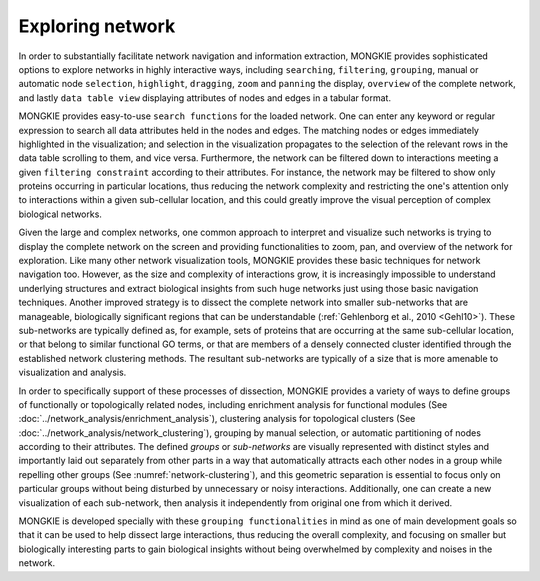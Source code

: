 *****************
Exploring network
*****************

In order to substantially facilitate network navigation and information extraction, MONGKIE provides sophisticated options to explore networks in highly interactive ways, including ``searching``, ``filtering``, ``grouping``, manual or automatic node ``selection``, ``highlight``, ``dragging``, ``zoom`` and ``panning`` the display, ``overview`` of the complete network, and lastly ``data table view`` displaying attributes of nodes and edges in a tabular format.

MONGKIE provides easy-to-use ``search functions`` for the loaded network. One can enter any keyword or regular expression to search all data attributes held in the nodes and edges. The matching nodes or edges immediately highlighted in the visualization; and selection in the visualization propagates to the selection of the relevant rows in the data table scrolling to them, and vice versa. Furthermore, the network can be filtered down to interactions meeting a given ``filtering constraint`` according to their attributes. For instance, the network may be filtered to show only proteins occurring in particular locations, thus reducing the network complexity and restricting the one's attention only to interactions within a given sub-cellular location, and this could greatly improve the visual perception of complex biological networks.

Given the large and complex networks, one common approach to interpret and visualize such networks is trying to display the complete network on the screen and providing functionalities to zoom, pan, and overview of the network for exploration. Like many other network visualization tools, MONGKIE provides these basic techniques for network navigation too. However, as the size and complexity of interactions grow, it is increasingly impossible to understand underlying structures and extract biological insights from such huge networks just using those basic navigation techniques. Another improved strategy is to dissect the complete network into smaller sub-networks that are manageable, biologically significant regions that can be understandable (:ref:`Gehlenborg et al., 2010 <Gehl10>`). These sub-networks are typically defined as, for example, sets of proteins that are occurring at the same sub-cellular location, or that belong to similar functional GO terms, or that are members of a densely connected cluster identified through the established network clustering methods. The resultant sub-networks are typically of a size that is more amenable to visualization and analysis.

In order to specifically support of these processes of dissection, MONGKIE provides a variety of ways to define groups of functionally or topologically related nodes, including enrichment analysis for functional modules (See :doc:`../network_analysis/enrichment_analysis`), clustering analysis for topological clusters (See :doc:`../network_analysis/network_clustering`), grouping by manual selection, or automatic partitioning of nodes according to their attributes. The defined `groups` or `sub-networks` are visually represented with distinct styles and importantly laid out separately from other parts in a way that automatically attracts each other nodes in a group while repelling other groups (See :numref:`network-clustering`), and this geometric separation is essential to focus only on particular groups without being disturbed by unnecessary or noisy interactions. Additionally, one can create a new visualization of each sub-network, then analysis it independently from original one from which it derived.

MONGKIE is developed specially with these ``grouping functionalities`` in mind as one of main development goals so that it can be used to help dissect large interactions, thus reducing the overall complexity, and focusing on smaller but biologically interesting parts to gain biological insights without being overwhelmed by complexity and noises in the network.
